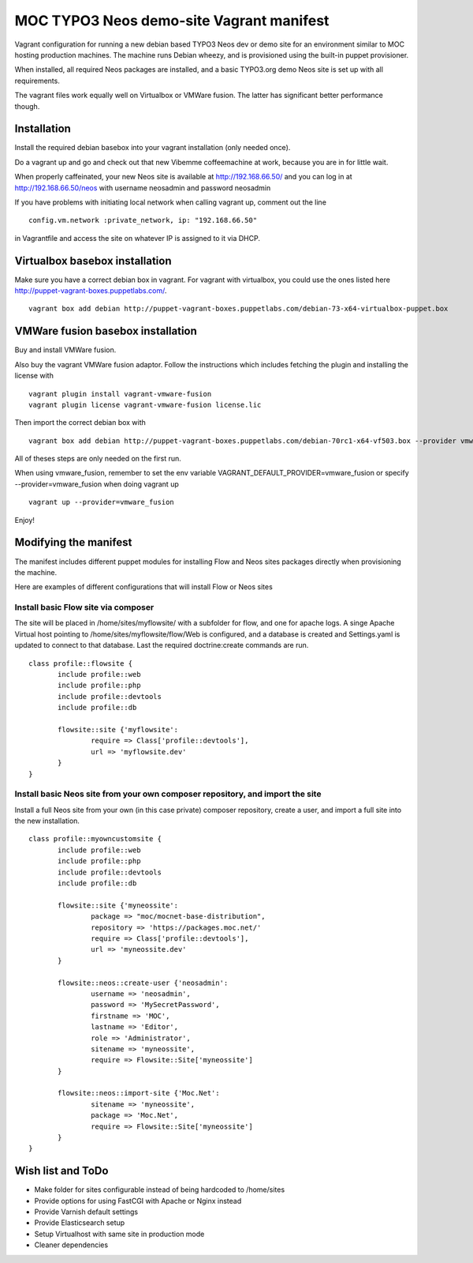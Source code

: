 MOC TYPO3 Neos demo-site Vagrant manifest
=========================================

Vagrant configuration for running a new debian based TYPO3 Neos dev or demo site for an environment similar to
MOC hosting production machines. The machine runs Debian wheezy, and is provisioned using the built-in puppet provisioner.

When installed, all required Neos packages are installed, and a basic TYPO3.org demo Neos site is set up with all requirements.

The vagrant files work equally well on Virtualbox or VMWare fusion. The latter has significant better performance though.

Installation
------------

Install the required debian basebox into your vagrant installation (only needed once).

Do a vagrant up and go and check out that new Vibemme coffeemachine at work, because you are in for little wait.

When properly caffeinated, your new Neos site is available at http://192.168.66.50/ and you can log in at http://192.168.66.50/neos with username neosadmin and password neosadmin

If you have problems with initiating local network when calling vagrant up, comment out the line

::

 config.vm.network :private_network, ip: "192.168.66.50"

in Vagrantfile and access the site on whatever IP is assigned to it via DHCP.


Virtualbox basebox installation
-------------------------------

Make sure you have a correct debian box in vagrant. For vagrant with virtualbox, you could use the ones listed
here http://puppet-vagrant-boxes.puppetlabs.com/.

::

 vagrant box add debian http://puppet-vagrant-boxes.puppetlabs.com/debian-73-x64-virtualbox-puppet.box

VMWare fusion basebox installation
----------------------------------

Buy and install VMWare fusion.

Also buy the vagrant VMWare fusion adaptor. Follow the instructions which includes fetching
the plugin and installing the license with

::

 vagrant plugin install vagrant-vmware-fusion
 vagrant plugin license vagrant-vmware-fusion license.lic

Then import the correct debian box with

::

 vagrant box add debian http://puppet-vagrant-boxes.puppetlabs.com/debian-70rc1-x64-vf503.box --provider vmware_fusion

All of theses steps are only needed on the first run.

When using vmware_fusion, remember to set the env variable VAGRANT_DEFAULT_PROVIDER=vmware_fusion or specify
--provider=vmware_fusion when doing vagrant up

::

 vagrant up --provider=vmware_fusion

Enjoy!

Modifying the manifest
----------------------

The manifest includes different puppet modules for installing Flow and Neos sites packages directly when provisioning the
machine.

Here are examples of different configurations that will install Flow or Neos sites

Install basic Flow site via composer
~~~~~~~~~~~~~~~~~~~~~~~~~~~~~~~~~~~~

The site will be placed in /home/sites/myflowsite/ with a subfolder for flow, and one for apache logs. A singe Apache
Virtual host pointing to /home/sites/myflowsite/flow/Web is configured, and a database is created and Settings.yaml is
updated to connect to that database. Last the required doctrine:create commands are run.

::

 class profile::flowsite {
	include profile::web
	include profile::php
	include profile::devtools
	include profile::db

	flowsite::site {'myflowsite':
		require => Class['profile::devtools'],
		url => 'myflowsite.dev'
	}
 }

Install basic Neos site from your own composer repository, and import the site
~~~~~~~~~~~~~~~~~~~~~~~~~~~~~~~~~~~~~~~~~~~~~~~~~~~~~~~~~~~~~~~~~~~~~

Install a full Neos site from your own (in this case private) composer repository, create a user, and import a full site into
the new installation.

::

 class profile::myowncustomsite {
 	include profile::web
	include profile::php
	include profile::devtools
	include profile::db

	flowsite::site {'myneossite':
		package => "moc/mocnet-base-distribution",
		repository => 'https://packages.moc.net/'
		require => Class['profile::devtools'],
		url => 'myneossite.dev'
	}

	flowsite::neos::create-user {'neosadmin':
		username => 'neosadmin',
		password => 'MySecretPassword',
		firstname => 'MOC',
		lastname => 'Editor',
		role => 'Administrator',
		sitename => 'myneossite',
		require => Flowsite::Site['myneossite']
	}

	flowsite::neos::import-site {'Moc.Net':
		sitename => 'myneossite',
		package => 'Moc.Net',
		require => Flowsite::Site['myneossite']
	}
 }

Wish list and ToDo
------------------

* Make folder for sites configurable instead of being hardcoded to /home/sites
* Provide options for using FastCGI with Apache or Nginx instead
* Provide Varnish default settings
* Provide Elasticsearch setup
* Setup Virtualhost with same site in production mode
* Cleaner dependencies
